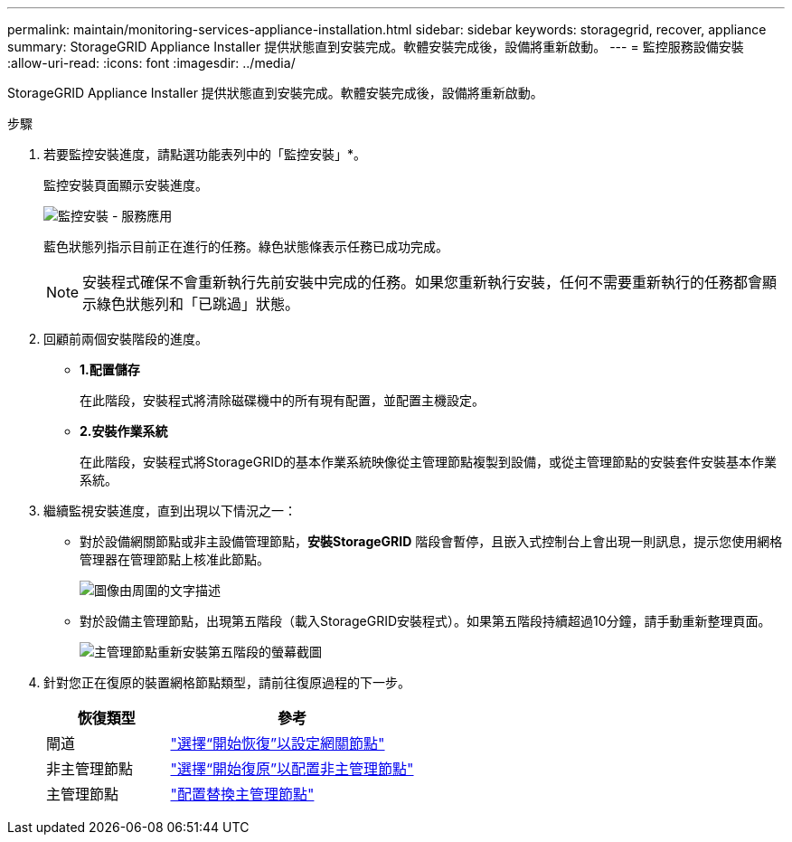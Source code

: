 ---
permalink: maintain/monitoring-services-appliance-installation.html 
sidebar: sidebar 
keywords: storagegrid, recover, appliance 
summary: StorageGRID Appliance Installer 提供狀態直到安裝完成。軟體安裝完成後，設備將重新啟動。 
---
= 監控服務設備安裝
:allow-uri-read: 
:icons: font
:imagesdir: ../media/


[role="lead"]
StorageGRID Appliance Installer 提供狀態直到安裝完成。軟體安裝完成後，設備將重新啟動。

.步驟
. 若要監控安裝進度，請點選功能表列中的「監控安裝」*。
+
監控安裝頁面顯示安裝進度。

+
image::../media/monitor_installation_services_appl.png[監控安裝 - 服務應用]

+
藍色狀態列指示目前正在進行的任務。綠色狀態條表示任務已成功完成。

+

NOTE: 安裝程式確保不會重新執行先前安裝中完成的任務。如果您重新執行安裝，任何不需要重新執行的任務都會顯示綠色狀態列和「已跳過」狀態。

. 回顧前兩個安裝階段的進度。
+
** *1.配置儲存*
+
在此階段，安裝程式將清除磁碟機中的所有現有配置，並配置主機設定。

** *2.安裝作業系統*
+
在此階段，安裝程式將StorageGRID的基本作業系統映像從主管理節點複製到設備，或從主管理節點的安裝套件安裝基本作業系統。



. 繼續監視安裝進度，直到出現以下情況之一：
+
** 對於設備網關節點或非主設備管理節點，*安裝StorageGRID* 階段會暫停，且嵌入式控制台上會出現一則訊息，提示您使用網格管理器在管理節點上核准此節點。
+
image::../media/monitor_installation_install_sgws.gif[圖像由周圍的文字描述]

** 對於設備主管理節點，出現第五階段（載入StorageGRID安裝程式）。如果第五階段持續超過10分鐘，請手動重新整理頁面。
+
image::../media/monitor_reinstallation_primary_admin.png[主管理節點重新安裝第五階段的螢幕截圖]



. 針對您正在復原的裝置網格節點類型，請前往復原過程的下一步。
+
[cols="1a,2a"]
|===
| 恢復類型 | 參考 


 a| 
閘道
 a| 
link:selecting-start-recovery-to-configure-gateway-node.html["選擇“開始恢復”以設定網關節點"]



 a| 
非主管理節點
 a| 
link:selecting-start-recovery-to-configure-non-primary-admin-node.html["選擇“開始復原”以配置非主管理節點"]



 a| 
主管理節點
 a| 
link:configuring-replacement-primary-admin-node.html["配置替換主管理節點"]

|===


